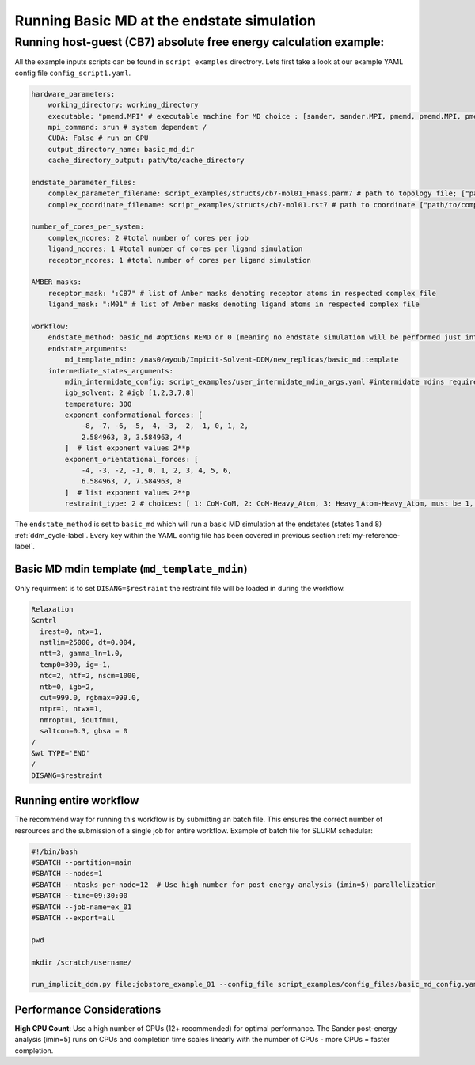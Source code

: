 .. _basic_md_example-label:

Running Basic MD at the endstate simulation 
#####################################################


Running host-guest (CB7) absolute free energy calculation example:
==================================================================
All the example inputs scripts can be found in ``script_examples`` directrory. Lets first take a look at our example YAML config file ``config_script1.yaml``. 

.. code-block:: yaml

    hardware_parameters:
        working_directory: working_directory
        executable: "pmemd.MPI" # executable machine for MD choice : [sander, sander.MPI, pmemd, pmemd.MPI, pmeded.CUDA]
        mpi_command: srun # system dependent /
        CUDA: False # run on GPU
        output_directory_name: basic_md_dir
        cache_directory_output: path/to/cache_directory

    endstate_parameter_files:
        complex_parameter_filename: script_examples/structs/cb7-mol01_Hmass.parm7 # path to topology file; ["path/to/complex.parm7"]
        complex_coordinate_filename: script_examples/structs/cb7-mol01.rst7 # path to coordinate ["path/to/complex.ncrst"]list of coordinate file of a complex

    number_of_cores_per_system:
        complex_ncores: 2 #total number of cores per job
        ligand_ncores: 1 #total number of cores per ligand simulation
        receptor_ncores: 1 #total number of cores per ligand simulation

    AMBER_masks:
        receptor_mask: ":CB7" # list of Amber masks denoting receptor atoms in respected complex file
        ligand_mask: ":M01" # list of Amber masks denoting ligand atoms in respected complex file

    workflow:
        endstate_method: basic_md #options REMD or 0 (meaning no endstate simulation will be performed just intermidates)endstate_method: REMD #options REMD, MD or 0 (meaning no endstate simulation will be performed just intermidates) 
        endstate_arguments:
            md_template_mdin: /nas0/ayoub/Impicit-Solvent-DDM/new_replicas/basic_md.template
        intermediate_states_arguments:
            mdin_intermidate_config: script_examples/user_intermidate_mdin_args.yaml #intermidate mdins required states 3-8
            igb_solvent: 2 #igb [1,2,3,7,8]
            temperature: 300
            exponent_conformational_forces: [
                -8, -7, -6, -5, -4, -3, -2, -1, 0, 1, 2, 
                2.584963, 3, 3.584963, 4
            ]  # list exponent values 2**p 
            exponent_orientational_forces: [
                -4, -3, -2, -1, 0, 1, 2, 3, 4, 5, 6, 
                6.584963, 7, 7.584963, 8
            ]  # list exponent values 2**p 
            restraint_type: 2 # choices: [ 1: CoM-CoM, 2: CoM-Heavy_Atom, 3: Heavy_Atom-Heavy_Atom, must be 1, 2 or 3 ]

The ``endstate_method`` is set to ``basic_md`` which will run a basic MD simulation at the endstates (states 1 and 8) :ref:`ddm_cycle-label`.
Every key within the YAML config file has been covered in previous section :ref:`my-reference-label`.


.. _basic_md_template-label:

Basic MD mdin template (``md_template_mdin``) 
---------------------------------------------
Only requirment is to set ``DISANG=$restraint`` the restraint file will be loaded in during the workflow.

.. code-block:: bash 

 Relaxation 
 &cntrl
   irest=0, ntx=1, 
   nstlim=25000, dt=0.004,
   ntt=3, gamma_ln=1.0,
   temp0=300, ig=-1,
   ntc=2, ntf=2, nscm=1000,
   ntb=0, igb=2,
   cut=999.0, rgbmax=999.0,
   ntpr=1, ntwx=1,
   nmropt=1, ioutfm=1,
   saltcon=0.3, gbsa = 0
 /
 &wt TYPE='END'
 /
 DISANG=$restraint  

Running entire workflow
-----------------------
The recommend way for running this workflow is by submitting an batch file. This ensures the correct number of resrources and the submission of a single job for entire workflow. Example of batch file for SLURM schedular: 

.. code-block:: bash 

    #!/bin/bash
    #SBATCH --partition=main
    #SBATCH --nodes=1
    #SBATCH --ntasks-per-node=12  # Use high number for post-energy analysis (imin=5) parallelization
    #SBATCH --time=09:30:00
    #SBATCH --job-name=ex_01
    #SBATCH --export=all

    pwd

    mkdir /scratch/username/

    run_implicit_ddm.py file:jobstore_example_01 --config_file script_examples/config_files/basic_md_config.yaml --workDir /scratch/username/

Performance Considerations
---------------------------

**High CPU Count**: Use a high number of CPUs (12+ recommended) for optimal performance. The Sander post-energy analysis (imin=5) runs on CPUs and completion time scales linearly with the number of CPUs - more CPUs = faster completion.

